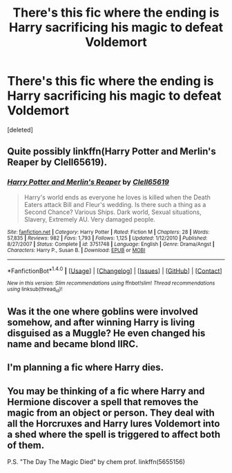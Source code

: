 #+TITLE: There's this fic where the ending is Harry sacrificing his magic to defeat Voldemort

* There's this fic where the ending is Harry sacrificing his magic to defeat Voldemort
:PROPERTIES:
:Score: 3
:DateUnix: 1500532620.0
:DateShort: 2017-Jul-20
:END:
[deleted]


** Quite possibly linkffn(Harry Potter and Merlin's Reaper by Clell65619).
:PROPERTIES:
:Author: Ch1pp
:Score: 2
:DateUnix: 1500587734.0
:DateShort: 2017-Jul-21
:END:

*** [[http://www.fanfiction.net/s/3751748/1/][*/Harry Potter and Merlin's Reaper/*]] by [[https://www.fanfiction.net/u/1298529/Clell65619][/Clell65619/]]

#+begin_quote
  Harry's world ends as everyone he loves is killed when the Death Eaters attack Bill and Fleur's wedding. Is there such a thing as a Second Chance? Various Ships. Dark world, Sexual situations, Slavery, Extremely AU. Very damaged people.
#+end_quote

^{/Site/: [[http://www.fanfiction.net/][fanfiction.net]] *|* /Category/: Harry Potter *|* /Rated/: Fiction M *|* /Chapters/: 28 *|* /Words/: 57,835 *|* /Reviews/: 982 *|* /Favs/: 1,793 *|* /Follows/: 1,125 *|* /Updated/: 1/12/2010 *|* /Published/: 8/27/2007 *|* /Status/: Complete *|* /id/: 3751748 *|* /Language/: English *|* /Genre/: Drama/Angst *|* /Characters/: Harry P., Susan B. *|* /Download/: [[http://www.ff2ebook.com/old/ffn-bot/index.php?id=3751748&source=ff&filetype=epub][EPUB]] or [[http://www.ff2ebook.com/old/ffn-bot/index.php?id=3751748&source=ff&filetype=mobi][MOBI]]}

--------------

*FanfictionBot*^{1.4.0} *|* [[[https://github.com/tusing/reddit-ffn-bot/wiki/Usage][Usage]]] | [[[https://github.com/tusing/reddit-ffn-bot/wiki/Changelog][Changelog]]] | [[[https://github.com/tusing/reddit-ffn-bot/issues/][Issues]]] | [[[https://github.com/tusing/reddit-ffn-bot/][GitHub]]] | [[[https://www.reddit.com/message/compose?to=tusing][Contact]]]

^{/New in this version: Slim recommendations using/ ffnbot!slim! /Thread recommendations using/ linksub(thread_id)!}
:PROPERTIES:
:Author: FanfictionBot
:Score: 1
:DateUnix: 1500587762.0
:DateShort: 2017-Jul-21
:END:


** Was it the one where goblins were involved somehow, and after winning Harry is living disguised as a Muggle? He even changed his name and became blond IIRC.
:PROPERTIES:
:Author: deirox
:Score: 1
:DateUnix: 1500544342.0
:DateShort: 2017-Jul-20
:END:


** I'm planning a fic where Harry dies.
:PROPERTIES:
:Author: Stjernepus
:Score: 1
:DateUnix: 1500564548.0
:DateShort: 2017-Jul-20
:END:


** You may be thinking of a fic where Harry and Hermione discover a spell that removes the magic from an object or person. They deal with all the Horcruxes and Harry lures Voldemort into a shed where the spell is triggered to affect both of them.

P.S. "The Day The Magic Died" by chem prof. linkffn(5655156)
:PROPERTIES:
:Author: Huntrrz
:Score: 0
:DateUnix: 1500597403.0
:DateShort: 2017-Jul-21
:END:

